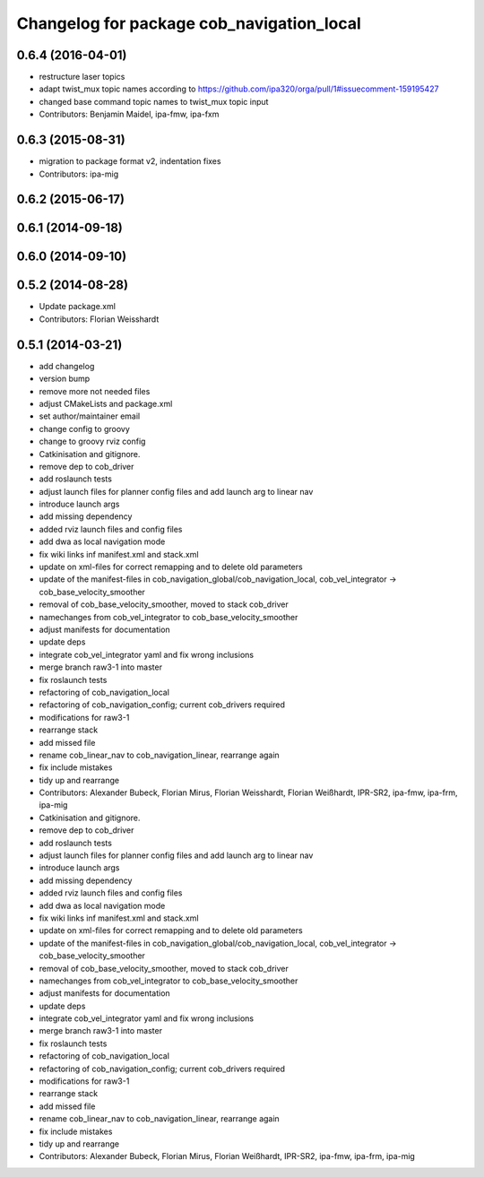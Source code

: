 ^^^^^^^^^^^^^^^^^^^^^^^^^^^^^^^^^^^^^^^^^^
Changelog for package cob_navigation_local
^^^^^^^^^^^^^^^^^^^^^^^^^^^^^^^^^^^^^^^^^^

0.6.4 (2016-04-01)
------------------
* restructure laser topics
* adapt twist_mux topic names according to https://github.com/ipa320/orga/pull/1#issuecomment-159195427
* changed base command topic names to twist_mux topic input
* Contributors: Benjamin Maidel, ipa-fmw, ipa-fxm

0.6.3 (2015-08-31)
------------------
* migration to package format v2, indentation fixes
* Contributors: ipa-mig

0.6.2 (2015-06-17)
------------------

0.6.1 (2014-09-18)
------------------

0.6.0 (2014-09-10)
------------------

0.5.2 (2014-08-28)
------------------
* Update package.xml
* Contributors: Florian Weisshardt

0.5.1 (2014-03-21)
------------------
* add changelog
* version bump
* remove more not needed files
* adjust CMakeLists and package.xml
* set author/maintainer email
* change config to groovy
* change to groovy rviz config
* Catkinisation and gitignore.
* remove dep to cob_driver
* add roslaunch tests
* adjust launch files for planner config files and add launch arg to linear nav
* introduce launch args
* add missing dependency
* added rviz launch files and config files
* add dwa as local navigation mode
* fix wiki links inf manifest.xml and stack.xml
* update on xml-files for correct remapping and to delete old parameters
* update of the manifest-files in cob_navigation_global/cob_navigation_local, cob_vel_integrator -> cob_base_velocity_smoother
* removal of cob_base_velocity_smoother, moved to stack cob_driver
* namechanges from cob_vel_integrator to cob_base_velocity_smoother
* adjust manifests for documentation
* update deps
* integrate cob_vel_integrator yaml and fix wrong inclusions
* merge branch raw3-1 into master
* fix roslaunch tests
* refactoring of cob_navigation_local
* refactoring of cob_navigation_config; current cob_drivers required
* modifications for raw3-1
* rearrange stack
* add missed file
* rename cob_linear_nav to cob_navigation_linear, rearrange again
* fix include mistakes
* tidy up and rearrange
* Contributors: Alexander Bubeck, Florian Mirus, Florian Weisshardt, Florian Weißhardt, IPR-SR2, ipa-fmw, ipa-frm, ipa-mig

* Catkinisation and gitignore.
* remove dep to cob_driver
* add roslaunch tests
* adjust launch files for planner config files and add launch arg to linear nav
* introduce launch args
* add missing dependency
* added rviz launch files and config files
* add dwa as local navigation mode
* fix wiki links inf manifest.xml and stack.xml
* update on xml-files for correct remapping and to delete old parameters
* update of the manifest-files in cob_navigation_global/cob_navigation_local, cob_vel_integrator -> cob_base_velocity_smoother
* removal of cob_base_velocity_smoother, moved to stack cob_driver
* namechanges from cob_vel_integrator to cob_base_velocity_smoother
* adjust manifests for documentation
* update deps
* integrate cob_vel_integrator yaml and fix wrong inclusions
* merge branch raw3-1 into master
* fix roslaunch tests
* refactoring of cob_navigation_local
* refactoring of cob_navigation_config; current cob_drivers required
* modifications for raw3-1
* rearrange stack
* add missed file
* rename cob_linear_nav to cob_navigation_linear, rearrange again
* fix include mistakes
* tidy up and rearrange
* Contributors: Alexander Bubeck, Florian Mirus, Florian Weißhardt, IPR-SR2, ipa-fmw, ipa-frm, ipa-mig
